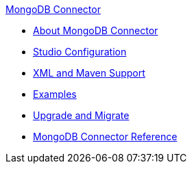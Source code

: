 .xref:index.adoc[MongoDB Connector]
* xref:index.adoc[About MongoDB Connector]
* xref:mongodb-connector-studio.adoc[Studio Configuration]
* xref:mongodb-connector-xml-maven.adoc[XML and Maven Support]
* xref:mongodb-connector-examples.adoc[Examples]
* xref:mongodb-connector-upgrade-migrate.adoc[Upgrade and Migrate]
* xref:mongodb-connector-reference.adoc[MongoDB Connector Reference]
